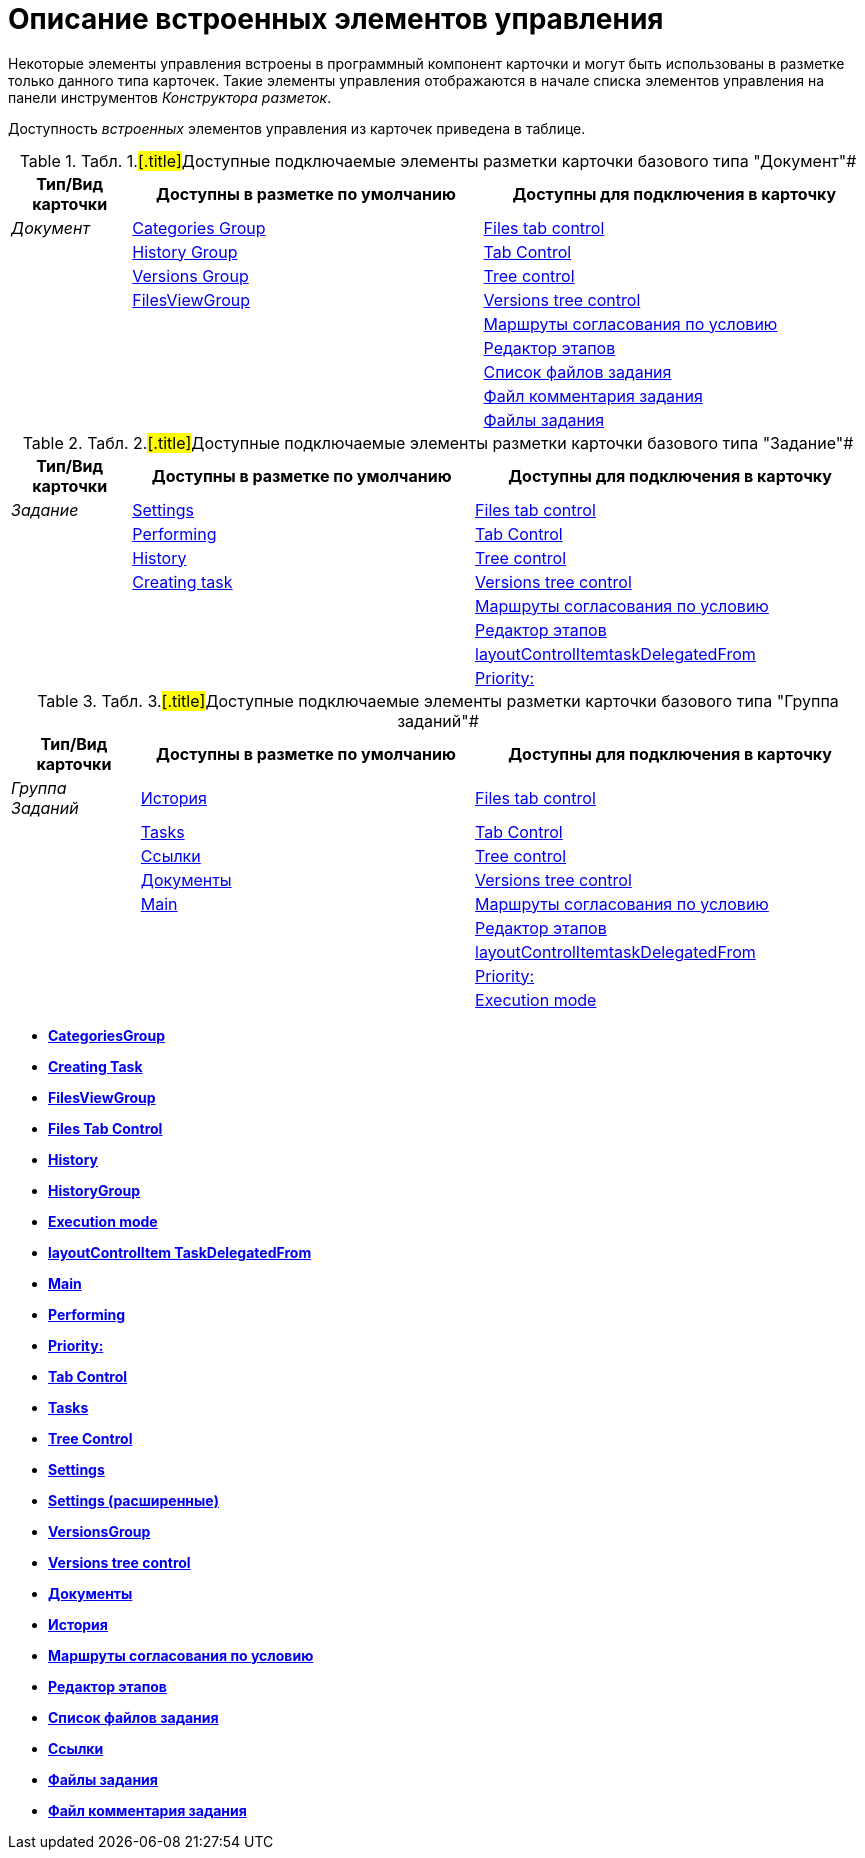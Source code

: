 = Описание встроенных элементов управления

Некоторые элементы управления встроены в программный компонент карточки и могут быть использованы в разметке только данного типа карточек. Такие элементы управления отображаются в начале списка элементов управления на панели инструментов _Конструктора разметок_.

Доступность _встроенных_ элементов управления из карточек приведена в таблице.

.[.table--title-label]##Табл. 1.#[.title]##Доступные подключаемые элементы разметки карточки базового типа "Документ"##
[width="100%",cols="14%,41%,45%",options="header",]
|===
|Тип/Вид карточки |Доступны в разметке по умолчанию |Доступны для подключения в карточку
|_Документ_ |xref:lay_HardcodeElements_CategoriesGroup.adoc[Categories Group] |xref:lay_HardcodeElements_FilesTabControl.adoc[Files tab control]
| |xref:lay_HardcodeElements_HistoryGroup.adoc[History Group] |xref:lay_HardcodeElements_TabControl.adoc[Tab Control]
| |xref:lay_HardcodeElements_VersionsGroup.adoc[Versions Group] |xref:lay_HardcodeElements_TreeControl.adoc[Tree control]
| |xref:lay_HardcodeElements_FilesViewGroup.adoc[FilesViewGroup] |xref:lay_HardcodeElements_VersionsTreeControl.adoc[Versions tree control]
| | |xref:lay_HardcodeElements_ApprovalPaths.adoc[Маршруты согласования по условию]
| | |xref:lay_HardcodeElements_StagesEditor.adoc[Редактор этапов]
| | |xref:lay_HardcodeElements_TaskFileList.adoc[Список файлов задания]
| | |xref:lay_HardcodeElements_TaskFileCommentControll.adoc[Файл комментария задания]
| | |xref:lay_HardcodeElements_TaskFileControl.adoc[Файлы задания]
|===

.[.table--title-label]##Табл. 2.#[.title]##Доступные подключаемые элементы разметки карточки базового типа "Задание"##
[width="100%",cols="14%,40%,46%",options="header",]
|===
|Тип/Вид карточки |Доступны в разметке по умолчанию |Доступны для подключения в карточку
|_Задание_ |xref:lay_HardcodeElements_Settings.adoc[Settings] |xref:lay_HardcodeElements_FilesTabControl.adoc[Files tab control]
| |xref:lay_HardcodeElements_Performing.adoc[Performing] |xref:lay_HardcodeElements_TabControl.adoc[Tab Control]
| |xref:lay_HardcodeElements_History.adoc[History] |xref:lay_HardcodeElements_TreeControl.adoc[Tree control]
| |xref:lay_HardcodeElements_CreatingTask.adoc[Creating task] |xref:lay_HardcodeElements_VersionsTreeControl.adoc[Versions tree control]
| | |xref:lay_HardcodeElements_ApprovalPaths.adoc[Маршруты согласования по условию]
| | |xref:lay_HardcodeElements_StagesEditor.adoc[Редактор этапов]
| | |xref:lay_HardcodeElements_LayoutControlItemTaskDelegatedFrom.adoc[layoutControlItemtaskDelegatedFrom]
| | |xref:lay_HardcodeElements_Priority.adoc[Priority:]
|===

.[.table--title-label]##Табл. 3.#[.title]##Доступные подключаемые элементы разметки карточки базового типа "Группа заданий"##
[width="100%",cols="15%,39%,46%",options="header",]
|===
|Тип/Вид карточки |Доступны в разметке по умолчанию |Доступны для подключения в карточку
|_Группа Заданий_ |xref:lay_HardcodeElements_History_history.adoc[История] |xref:lay_HardcodeElements_FilesTabControl.adoc[Files tab control]
| |xref:lay_HardcodeElements_Tasks.adoc[Tasks] |xref:lay_HardcodeElements_TabControl.adoc[Tab Control]
| |xref:lay_HardcodeElements_Links.adoc[Ссылки] |xref:lay_HardcodeElements_TreeControl.adoc[Tree control]
| |xref:lay_HardcodeElements_Documents.adoc[Документы] |xref:lay_HardcodeElements_VersionsTreeControl.adoc[Versions tree control]
| |xref:lay_HardcodeElements_Main.adoc[Main] |xref:lay_HardcodeElements_ApprovalPaths.adoc[Маршруты согласования по условию]
| | |xref:lay_HardcodeElements_StagesEditor.adoc[Редактор этапов]
| | |xref:lay_HardcodeElements_LayoutControlItemTaskDelegatedFrom.adoc[layoutControlItemtaskDelegatedFrom]
| | |xref:lay_HardcodeElements_Priority.adoc[Priority:]
| | |xref:lay_HardcodeElements_ExecutionMode.adoc[Execution mode]
|===

* *xref:../pages/lay_HardcodeElements_CategoriesGroup.adoc[CategoriesGroup]* +
* *xref:../pages/lay_HardcodeElements_CreatingTask.adoc[Creating Task]* +
* *xref:../pages/lay_HardcodeElements_FilesViewGroup.adoc[FilesViewGroup]* +
* *xref:../pages/lay_HardcodeElements_FilesTabControl.adoc[Files Tab Control]* +
* *xref:../pages/lay_HardcodeElements_History.adoc[History]* +
* *xref:../pages/lay_HardcodeElements_HistoryGroup.adoc[HistoryGroup]* +
* *xref:../pages/lay_HardcodeElements_ExecutionMode.adoc[Execution mode]* +
* *xref:../pages/lay_HardcodeElements_LayoutControlItemTaskDelegatedFrom.adoc[layoutControlItem TaskDelegatedFrom]* +
* *xref:../pages/lay_HardcodeElements_Main.adoc[Main]* +
* *xref:../pages/lay_HardcodeElements_Performing.adoc[Performing]* +
* *xref:../pages/lay_HardcodeElements_Priority.adoc[Priority:]* +
* *xref:../pages/lay_HardcodeElements_TabControl.adoc[Tab Control]* +
* *xref:../pages/lay_HardcodeElements_Tasks.adoc[Tasks]* +
* *xref:../pages/lay_HardcodeElements_TreeControl.adoc[Tree Control]* +
* *xref:../pages/lay_HardcodeElements_Settings.adoc[Settings]* +
* *xref:../pages/lay_HardcodeElements_SettingsExtra.adoc[Settings (расширенные)]* +
* *xref:../pages/lay_HardcodeElements_VersionsGroup.adoc[VersionsGroup]* +
* *xref:../pages/lay_HardcodeElements_VersionsTreeControl.adoc[Versions tree control]* +
* *xref:../pages/lay_HardcodeElements_Documents.adoc[Документы]* +
* *xref:../pages/lay_HardcodeElements_History_history.adoc[История]* +
* *xref:../pages/lay_HardcodeElements_ApprovalPaths.adoc[Маршруты согласования по условию]* +
* *xref:../pages/lay_HardcodeElements_StagesEditor.adoc[Редактор этапов]* +
* *xref:../pages/lay_HardcodeElements_TaskFileList.adoc[Список файлов задания]* +
* *xref:../pages/lay_HardcodeElements_Links.adoc[Ссылки]* +
* *xref:../pages/lay_HardcodeElements_TaskFileControl.adoc[Файлы задания]* +
* *xref:../pages/lay_HardcodeElements_TaskFileCommentControll.adoc[Файл комментария задания]* +
